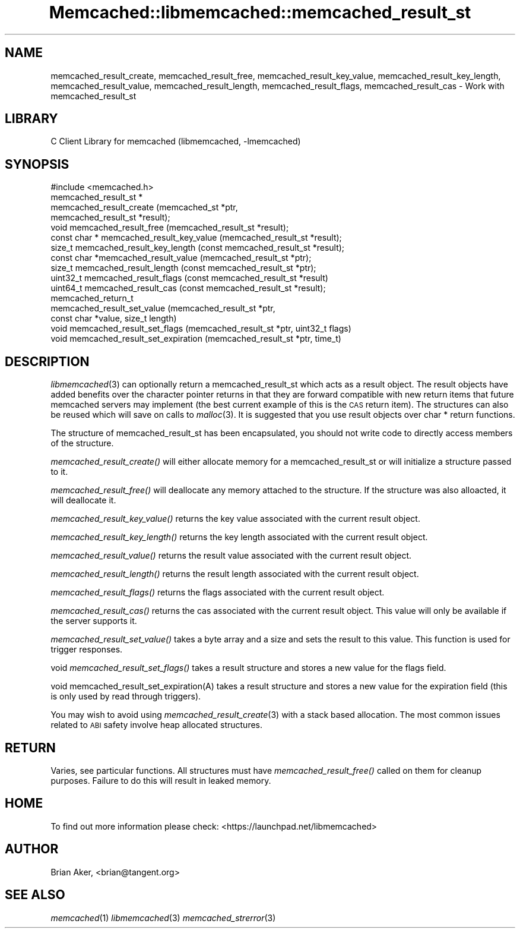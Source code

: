 .\" Automatically generated by Pod::Man 2.22 (Pod::Simple 3.07)
.\"
.\" Standard preamble:
.\" ========================================================================
.de Sp \" Vertical space (when we can't use .PP)
.if t .sp .5v
.if n .sp
..
.de Vb \" Begin verbatim text
.ft CW
.nf
.ne \\$1
..
.de Ve \" End verbatim text
.ft R
.fi
..
.\" Set up some character translations and predefined strings.  \*(-- will
.\" give an unbreakable dash, \*(PI will give pi, \*(L" will give a left
.\" double quote, and \*(R" will give a right double quote.  \*(C+ will
.\" give a nicer C++.  Capital omega is used to do unbreakable dashes and
.\" therefore won't be available.  \*(C` and \*(C' expand to `' in nroff,
.\" nothing in troff, for use with C<>.
.tr \(*W-
.ds C+ C\v'-.1v'\h'-1p'\s-2+\h'-1p'+\s0\v'.1v'\h'-1p'
.ie n \{\
.    ds -- \(*W-
.    ds PI pi
.    if (\n(.H=4u)&(1m=24u) .ds -- \(*W\h'-12u'\(*W\h'-12u'-\" diablo 10 pitch
.    if (\n(.H=4u)&(1m=20u) .ds -- \(*W\h'-12u'\(*W\h'-8u'-\"  diablo 12 pitch
.    ds L" ""
.    ds R" ""
.    ds C` ""
.    ds C' ""
'br\}
.el\{\
.    ds -- \|\(em\|
.    ds PI \(*p
.    ds L" ``
.    ds R" ''
'br\}
.\"
.\" Escape single quotes in literal strings from groff's Unicode transform.
.ie \n(.g .ds Aq \(aq
.el       .ds Aq '
.\"
.\" If the F register is turned on, we'll generate index entries on stderr for
.\" titles (.TH), headers (.SH), subsections (.SS), items (.Ip), and index
.\" entries marked with X<> in POD.  Of course, you'll have to process the
.\" output yourself in some meaningful fashion.
.ie \nF \{\
.    de IX
.    tm Index:\\$1\t\\n%\t"\\$2"
..
.    nr % 0
.    rr F
.\}
.el \{\
.    de IX
..
.\}
.\"
.\" Accent mark definitions (@(#)ms.acc 1.5 88/02/08 SMI; from UCB 4.2).
.\" Fear.  Run.  Save yourself.  No user-serviceable parts.
.    \" fudge factors for nroff and troff
.if n \{\
.    ds #H 0
.    ds #V .8m
.    ds #F .3m
.    ds #[ \f1
.    ds #] \fP
.\}
.if t \{\
.    ds #H ((1u-(\\\\n(.fu%2u))*.13m)
.    ds #V .6m
.    ds #F 0
.    ds #[ \&
.    ds #] \&
.\}
.    \" simple accents for nroff and troff
.if n \{\
.    ds ' \&
.    ds ` \&
.    ds ^ \&
.    ds , \&
.    ds ~ ~
.    ds /
.\}
.if t \{\
.    ds ' \\k:\h'-(\\n(.wu*8/10-\*(#H)'\'\h"|\\n:u"
.    ds ` \\k:\h'-(\\n(.wu*8/10-\*(#H)'\`\h'|\\n:u'
.    ds ^ \\k:\h'-(\\n(.wu*10/11-\*(#H)'^\h'|\\n:u'
.    ds , \\k:\h'-(\\n(.wu*8/10)',\h'|\\n:u'
.    ds ~ \\k:\h'-(\\n(.wu-\*(#H-.1m)'~\h'|\\n:u'
.    ds / \\k:\h'-(\\n(.wu*8/10-\*(#H)'\z\(sl\h'|\\n:u'
.\}
.    \" troff and (daisy-wheel) nroff accents
.ds : \\k:\h'-(\\n(.wu*8/10-\*(#H+.1m+\*(#F)'\v'-\*(#V'\z.\h'.2m+\*(#F'.\h'|\\n:u'\v'\*(#V'
.ds 8 \h'\*(#H'\(*b\h'-\*(#H'
.ds o \\k:\h'-(\\n(.wu+\w'\(de'u-\*(#H)/2u'\v'-.3n'\*(#[\z\(de\v'.3n'\h'|\\n:u'\*(#]
.ds d- \h'\*(#H'\(pd\h'-\w'~'u'\v'-.25m'\f2\(hy\fP\v'.25m'\h'-\*(#H'
.ds D- D\\k:\h'-\w'D'u'\v'-.11m'\z\(hy\v'.11m'\h'|\\n:u'
.ds th \*(#[\v'.3m'\s+1I\s-1\v'-.3m'\h'-(\w'I'u*2/3)'\s-1o\s+1\*(#]
.ds Th \*(#[\s+2I\s-2\h'-\w'I'u*3/5'\v'-.3m'o\v'.3m'\*(#]
.ds ae a\h'-(\w'a'u*4/10)'e
.ds Ae A\h'-(\w'A'u*4/10)'E
.    \" corrections for vroff
.if v .ds ~ \\k:\h'-(\\n(.wu*9/10-\*(#H)'\s-2\u~\d\s+2\h'|\\n:u'
.if v .ds ^ \\k:\h'-(\\n(.wu*10/11-\*(#H)'\v'-.4m'^\v'.4m'\h'|\\n:u'
.    \" for low resolution devices (crt and lpr)
.if \n(.H>23 .if \n(.V>19 \
\{\
.    ds : e
.    ds 8 ss
.    ds o a
.    ds d- d\h'-1'\(ga
.    ds D- D\h'-1'\(hy
.    ds th \o'bp'
.    ds Th \o'LP'
.    ds ae ae
.    ds Ae AE
.\}
.rm #[ #] #H #V #F C
.\" ========================================================================
.\"
.IX Title "Memcached::libmemcached::memcached_result_st 3"
.TH Memcached::libmemcached::memcached_result_st 3 "2014-03-14" "perl v5.10.1" "User Contributed Perl Documentation"
.\" For nroff, turn off justification.  Always turn off hyphenation; it makes
.\" way too many mistakes in technical documents.
.if n .ad l
.nh
.SH "NAME"
memcached_result_create, memcached_result_free,
memcached_result_key_value, memcached_result_key_length,
memcached_result_value, memcached_result_length,
memcached_result_flags, memcached_result_cas \- Work with memcached_result_st
.SH "LIBRARY"
.IX Header "LIBRARY"
C Client Library for memcached (libmemcached, \-lmemcached)
.SH "SYNOPSIS"
.IX Header "SYNOPSIS"
.Vb 1
\&  #include <memcached.h>
\&
\&  memcached_result_st *
\&    memcached_result_create (memcached_st *ptr,
\&                             memcached_result_st *result);
\&
\&  void memcached_result_free (memcached_result_st *result);
\&
\&  const char * memcached_result_key_value (memcached_result_st *result);
\&
\&  size_t memcached_result_key_length (const memcached_result_st *result);
\&
\&  const char *memcached_result_value (memcached_result_st *ptr);
\&
\&  size_t memcached_result_length (const memcached_result_st *ptr);
\&
\&  uint32_t memcached_result_flags (const memcached_result_st *result)
\&
\&  uint64_t memcached_result_cas (const memcached_result_st *result);
\&
\&  memcached_return_t
\&    memcached_result_set_value (memcached_result_st *ptr,
\&                                const char *value, size_t length)
\&
\&  void memcached_result_set_flags (memcached_result_st *ptr, uint32_t flags)
\&
\&  void memcached_result_set_expiration (memcached_result_st *ptr, time_t)
.Ve
.SH "DESCRIPTION"
.IX Header "DESCRIPTION"
\&\fIlibmemcached\fR\|(3) can optionally return a memcached_result_st which acts as a
result object. The result objects have added benefits over the character
pointer returns in that they are forward compatible with new return items
that future memcached servers may implement (the best current example of
this is the \s-1CAS\s0 return item). The structures can also be reused which will
save on calls to \fImalloc\fR\|(3). It is suggested that you use result objects over
char * return functions.
.PP
The structure of memcached_result_st has been encapsulated, you should not
write code to directly access members of the structure.
.PP
\&\fImemcached_result_create()\fR will either allocate memory for a
memcached_result_st or will initialize a structure passed to it.
.PP
\&\fImemcached_result_free()\fR will deallocate any memory attached to the
structure. If the structure was also alloacted, it will deallocate it.
.PP
\&\fImemcached_result_key_value()\fR returns the key value associated with the
current result object.
.PP
\&\fImemcached_result_key_length()\fR returns the key length associated with the
current result object.
.PP
\&\fImemcached_result_value()\fR returns the result value associated with the
current result object.
.PP
\&\fImemcached_result_length()\fR returns the result length associated with the
current result object.
.PP
\&\fImemcached_result_flags()\fR returns the flags associated with the
current result object.
.PP
\&\fImemcached_result_cas()\fR returns the cas associated with the
current result object. This value will only be available if the server
supports it.
.PP
\&\fImemcached_result_set_value()\fR takes a byte array and a size and sets
the result to this value. This function is used for trigger responses.
.PP
void \fImemcached_result_set_flags()\fR takes a result structure and stores
a new value for the flags field.
.PP
void memcached_result_set_expiration(A) takes a result structure and stores
a new value for the expiration field (this is only used by read through
triggers).
.PP
You may wish to avoid using \fImemcached_result_create\fR\|(3) with a
stack based allocation. The most common issues related to \s-1ABI\s0 safety involve
heap allocated structures.
.SH "RETURN"
.IX Header "RETURN"
Varies, see particular functions. All structures must have
\&\fImemcached_result_free()\fR called on them for cleanup purposes. Failure to
do this will result in leaked memory.
.SH "HOME"
.IX Header "HOME"
To find out more information please check:
<https://launchpad.net/libmemcached>
.SH "AUTHOR"
.IX Header "AUTHOR"
Brian Aker, <brian@tangent.org>
.SH "SEE ALSO"
.IX Header "SEE ALSO"
\&\fImemcached\fR\|(1) \fIlibmemcached\fR\|(3) \fImemcached_strerror\fR\|(3)
